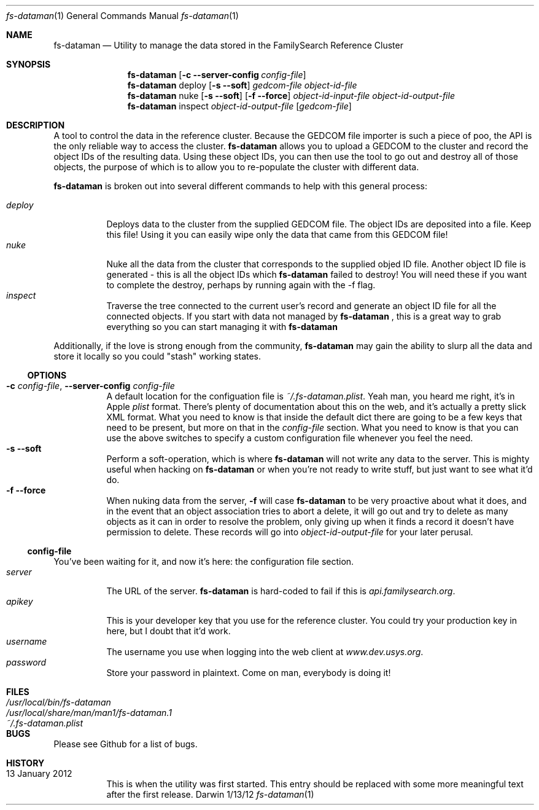 .Dd 1/13/12               \" DATE 
.Dt fs-dataman 1             \" Program name and manual section number 
.Os Darwin
.Sh NAME                  \" Section Header - required - don't modify 
.Nm fs-dataman
.Nd Utility to manage the data stored in the FamilySearch Reference Cluster
.Sh SYNOPSIS             \" Section Header - required - don't modify
.Nm
.Op Fl c -server-config Ar config-file
.Nm
deploy
.Op Fl s -soft
.Ar gedcom-file
.Ar object-id-file
.Nm
nuke
.Op Fl s -soft
.Op Fl f -force
.Ar object-id-input-file
.Ar object-id-output-file 
.Nm
inspect
.Ar object-id-output-file
.Op Ar gedcom-file
.Sh DESCRIPTION          \" Section Header - required - don't modify
A tool to control the data in the reference cluster. Because the GEDCOM file importer is such a piece of poo, the API is the only reliable way to access the cluster.
.Nm
allows you to upload a GEDCOM to the cluster and record the object IDs of the resulting data. Using these object IDs, you can then use the tool to go out and destroy all of those objects, the purpose of which is to allow you to re-populate the cluster with different data.
.Pp
.Nm
is broken out into several different commands to help with this general process:
.Pp
.Bl -tag -compact -indent
.It Ar deploy
Deploys data to the cluster from the supplied GEDCOM file. The object IDs are deposited into a file. Keep this file! Using it you can easily wipe only the data that came from this GEDCOM file!
.It Ar nuke
Nuke all the data from the cluster that corresponds to the supplied objed ID file. Another object ID file is generated - this is all the object IDs which
.Nm
failed to destroy! You will need these if you want to complete the destroy, perhaps by running again with the -f flag.
.It Ar inspect
Traverse the tree connected to the current user's record and generate an object ID file for all the connected objects. If you start with data not managed by
.Nm
, this is a great way to grab everything so you can start managing it with
.Nm
.
.El
.Pp
Additionally, if the love is strong enough from the community,
.Nm
may gain the ability to slurp all the data and store it locally so you could "stash" working states.
.Ss OPTIONS
.Bl -tag -compact -ohang
.It Fl c Ar config-file , Fl -server-config Ar config-file
A default location for the configuation file is
.Ar ~/.fs-dataman.plist .
Yeah man, you heard me right, it's in Apple
.Ar plist
format. There's plenty of documentation about this on the web, and it's actually a pretty slick XML format. What you need to know is that inside the default dict there are going to be a few keys that need to be present, but more on that in the
.Ar config-file
section. What you need to know is that you can use the above switches to specify a custom configuration file whenever you feel the need.
.It Fl s -soft
Perform a soft-operation, which is where
.Nm
will not write any data to the server. This is mighty useful when hacking on
.Nm
or when you're not ready to write stuff, but just want to see what it'd do.
.It Fl f -force
When nuking data from the server,
.Fl f
will case
.Nm
to be very proactive about what it does, and in the event that an object association tries to abort a delete, it will go out and try to delete as many objects as it can in order to resolve the problem, only giving up when it finds a record it doesn't have permission to delete. These records will go into
.Ar object-id-output-file
for your later perusal.
.El
.Ss config-file
You've been waiting for it, and now it's here: the configuration file section.
.Bl -tag -compact -indent
.It Ar server
The URL of the server.
.Nm
is hard-coded to fail if this is
.Ar api.familysearch.org .
.It Ar apikey
This is your developer key that you use for the reference cluster. You could try your production key in here, but I doubt that it'd work.
.It Ar username
The username you use when logging into the web client at
.Ar www.dev.usys.org .
.It Ar password
Store your password in plaintext. Come on man, everybody is doing it!
.El
.Sh FILES                \" File used or created by the topic of the man page
.Bl -tag -width "/Users/joeuser/Library/really_long_file_name" -compact
.It Pa /usr/local/bin/fs-dataman
.It Pa /usr/local/share/man/man1/fs-dataman.1
.It Pa ~/.fs-dataman.plist
.El                      \" Ends the list
.Sh BUGS              \" Document known, unremedied bugs 
Please see Github for a list of bugs.
.Sh HISTORY           \" Document history if command behaves in a unique manner
.Bl -tag -compact -ohang
.It 13 January 2012
This is when the utility was first started. This entry should be replaced with some more meaningful text after the first release.
.El